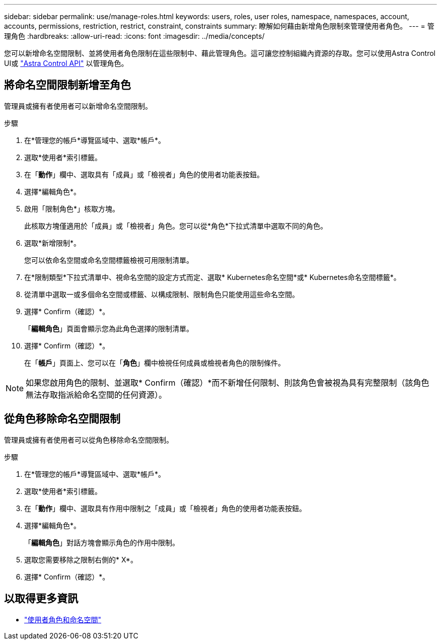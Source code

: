---
sidebar: sidebar 
permalink: use/manage-roles.html 
keywords: users, roles, user roles, namespace, namespaces, account, accounts, permissions, restriction, restrict, constraint, constraints 
summary: 瞭解如何藉由新增角色限制來管理使用者角色。 
---
= 管理角色
:hardbreaks:
:allow-uri-read: 
:icons: font
:imagesdir: ../media/concepts/


您可以新增命名空間限制、並將使用者角色限制在這些限制中、藉此管理角色。這可讓您控制組織內資源的存取。您可以使用Astra Control UI或 https://docs.netapp.com/us-en/astra-automation-2204/index.html["Astra Control API"^] 以管理角色。



== 將命名空間限制新增至角色

管理員或擁有者使用者可以新增命名空間限制。

.步驟
. 在*管理您的帳戶*導覽區域中、選取*帳戶*。
. 選取*使用者*索引標籤。
. 在「*動作*」欄中、選取具有「成員」或「檢視者」角色的使用者功能表按鈕。
. 選擇*編輯角色*。
. 啟用「限制角色*」核取方塊。
+
此核取方塊僅適用於「成員」或「檢視者」角色。您可以從*角色*下拉式清單中選取不同的角色。

. 選取*新增限制*。
+
您可以依命名空間或命名空間標籤檢視可用限制清單。

. 在*限制類型*下拉式清單中、視命名空間的設定方式而定、選取* Kubernetes命名空間*或* Kubernetes命名空間標籤*。
. 從清單中選取一或多個命名空間或標籤、以構成限制、限制角色只能使用這些命名空間。
. 選擇* Confirm（確認）*。
+
「*編輯角色*」頁面會顯示您為此角色選擇的限制清單。

. 選擇* Confirm（確認）*。
+
在「*帳戶*」頁面上、您可以在「*角色*」欄中檢視任何成員或檢視者角色的限制條件。




NOTE: 如果您啟用角色的限制、並選取* Confirm（確認）*而不新增任何限制、則該角色會被視為具有完整限制（該角色無法存取指派給命名空間的任何資源）。



== 從角色移除命名空間限制

管理員或擁有者使用者可以從角色移除命名空間限制。

.步驟
. 在*管理您的帳戶*導覽區域中、選取*帳戶*。
. 選取*使用者*索引標籤。
. 在「*動作*」欄中、選取具有作用中限制之「成員」或「檢視者」角色的使用者功能表按鈕。
. 選擇*編輯角色*。
+
「*編輯角色*」對話方塊會顯示角色的作用中限制。

. 選取您需要移除之限制右側的* X*。
. 選擇* Confirm（確認）*。




== 以取得更多資訊

* link:../concepts/user-roles-namespaces.html["使用者角色和命名空間"]

